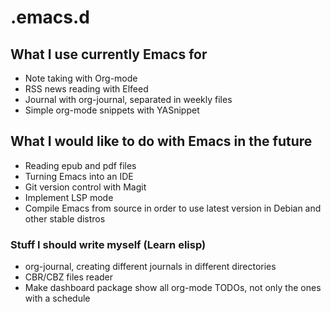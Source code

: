 * .emacs.d
** What I use currently Emacs for
- Note taking with Org-mode
- RSS news reading with Elfeed
- Journal with org-journal, separated in weekly files
- Simple org-mode snippets with YASnippet

** What I would like to do with Emacs in the future
- Reading epub and pdf files
- Turning Emacs into an IDE
- Git version control with Magit
- Implement LSP mode
- Compile Emacs from source in order to use latest version in Debian and other stable distros

*** Stuff I should write myself (Learn elisp)
- org-journal, creating different journals in different directories
- CBR/CBZ files reader
- Make dashboard package show all org-mode TODOs, not only the ones with a schedule
